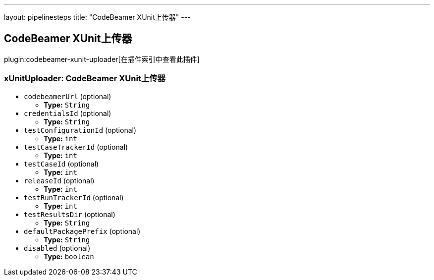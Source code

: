 ---
layout: pipelinesteps
title: "CodeBeamer XUnit上传器"
---

:notitle:
:description:
:author:
:email: jenkinsci-users@googlegroups.com
:sectanchors:
:toc: left

== CodeBeamer XUnit上传器

plugin:codebeamer-xunit-uploader[在插件索引中查看此插件]

=== +xUnitUploader+: CodeBeamer XUnit上传器
++++
<ul><li><code>codebeamerUrl</code> (optional)
<ul><li><b>Type:</b> <code>String</code></li></ul></li>
<li><code>credentialsId</code> (optional)
<ul><li><b>Type:</b> <code>String</code></li></ul></li>
<li><code>testConfigurationId</code> (optional)
<ul><li><b>Type:</b> <code>int</code></li></ul></li>
<li><code>testCaseTrackerId</code> (optional)
<ul><li><b>Type:</b> <code>int</code></li></ul></li>
<li><code>testCaseId</code> (optional)
<ul><li><b>Type:</b> <code>int</code></li></ul></li>
<li><code>releaseId</code> (optional)
<ul><li><b>Type:</b> <code>int</code></li></ul></li>
<li><code>testRunTrackerId</code> (optional)
<ul><li><b>Type:</b> <code>int</code></li></ul></li>
<li><code>testResultsDir</code> (optional)
<ul><li><b>Type:</b> <code>String</code></li></ul></li>
<li><code>defaultPackagePrefix</code> (optional)
<ul><li><b>Type:</b> <code>String</code></li></ul></li>
<li><code>disabled</code> (optional)
<ul><li><b>Type:</b> <code>boolean</code></li></ul></li>
</ul>


++++
